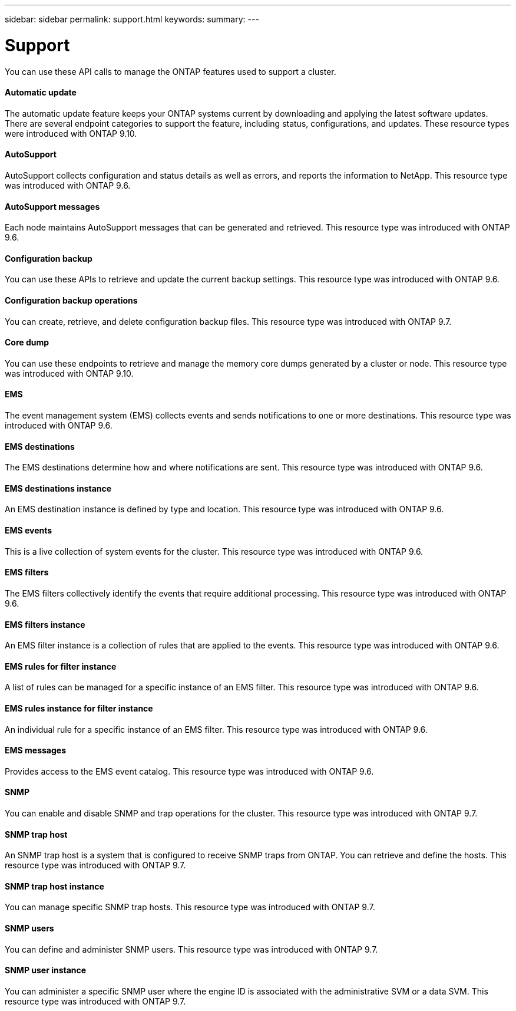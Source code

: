 ---
sidebar: sidebar
permalink: support.html
keywords:
summary:
---

= Support
:hardbreaks:
:nofooter:
:icons: font
:linkattrs:
:imagesdir: ./media/

//
// This file was created with NDAC Version 2.0 (August 17, 2020)
//
// 2020-12-10 15:58:01.067128
//

[.lead]
You can use these API calls to manage the ONTAP features used to support a cluster.

==== Automatic update

The automatic update feature keeps your ONTAP systems current by downloading and applying the latest software updates. There are several endpoint categories to support the feature, including status, configurations, and updates. These resource types were introduced with ONTAP 9.10.

==== AutoSupport

AutoSupport collects configuration and status details as well as errors, and reports the information to NetApp. This resource type was introduced with ONTAP 9.6.

==== AutoSupport messages

Each node maintains AutoSupport messages that can be generated and retrieved. This resource type was introduced with ONTAP 9.6.

==== Configuration backup

You can use these APIs to retrieve and update the current backup settings. This resource type was introduced with ONTAP 9.6.

==== Configuration backup operations

You can create, retrieve, and delete configuration backup files. This resource type was introduced with ONTAP 9.7.

==== Core dump

You can use these endpoints to retrieve and manage the memory core dumps generated by a cluster or node. This resource type was introduced with ONTAP 9.10.

==== EMS

The event management system (EMS) collects events and sends notifications to one or more destinations. This resource type was introduced with ONTAP 9.6.

==== EMS destinations

The EMS destinations determine how and where notifications are sent. This resource type was introduced with ONTAP 9.6.

==== EMS destinations instance

An EMS destination instance is defined by type and location. This resource type was introduced with ONTAP 9.6.

==== EMS events

This is a live collection of system events for the cluster. This resource type was introduced with ONTAP 9.6.

==== EMS filters

The EMS filters collectively identify the events that require additional processing. This resource type was introduced with ONTAP 9.6.

==== EMS filters instance

An EMS filter instance is a collection of rules that are applied to the events. This resource type was introduced with ONTAP 9.6.

==== EMS rules for filter instance

A list of rules can be managed for a specific instance of an EMS filter. This resource type was introduced with ONTAP 9.6.

==== EMS rules instance for filter instance

An individual rule for a specific instance of an EMS filter. This resource type was introduced with ONTAP 9.6.

==== EMS messages

Provides access to the EMS event catalog. This resource type was introduced with ONTAP 9.6.

==== SNMP

You can enable and disable SNMP and trap operations for the cluster. This resource type was introduced with ONTAP 9.7.

==== SNMP trap host

An SNMP trap host is a system that is configured to receive SNMP traps from ONTAP. You can retrieve and define the hosts. This resource type was introduced with ONTAP 9.7.

==== SNMP trap host instance

You can manage specific SNMP trap hosts. This resource type was introduced with ONTAP 9.7.

==== SNMP users

You can define and administer SNMP users. This resource type was introduced with ONTAP 9.7.

==== SNMP user instance

You can administer a specific SNMP user where the engine ID is associated with the administrative SVM or a data SVM. This resource type was introduced with ONTAP 9.7.
